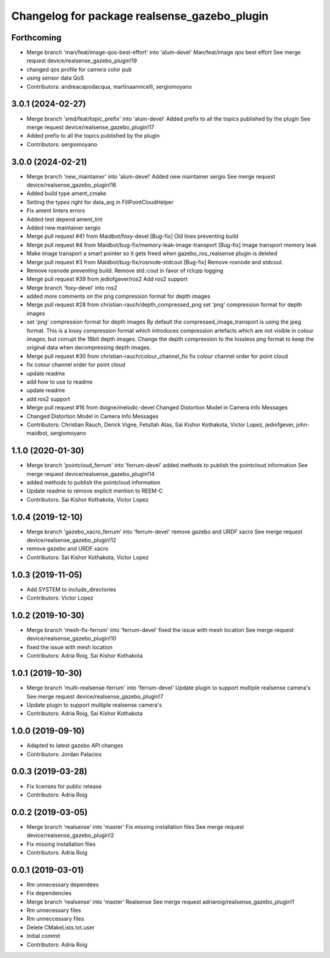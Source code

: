 ^^^^^^^^^^^^^^^^^^^^^^^^^^^^^^^^^^^^^^^^^^^^^
Changelog for package realsense_gazebo_plugin
^^^^^^^^^^^^^^^^^^^^^^^^^^^^^^^^^^^^^^^^^^^^^

Forthcoming
-----------
* Merge branch 'man/feat/image-qos-best-effort' into 'alum-devel'
  Man/feat/image qos best effort
  See merge request device/realsense_gazebo_plugin!19
* changed qos profile for camera color pub
* using sensor data QoS
* Contributors: andreacapodacqua, martinaannicelli, sergiomoyano

3.0.1 (2024-02-27)
------------------
* Merge branch 'smd/feat/topic_prefix' into 'alum-devel'
  Added prefix to all the topics published by the plugin
  See merge request device/realsense_gazebo_plugin!17
* Added prefix to all the topics published by the plugin
* Contributors: sergiomoyano

3.0.0 (2024-02-21)
------------------
* Merge branch 'new_maintainer' into 'alum-devel'
  Added new maintainer sergio
  See merge request device/realsense_gazebo_plugin!16
* Added build type ament_cmake
* Setting the types right for data_arg in FillPointCloudHelper
* Fix ament linters errors
* Added test depend ament_lint
* Added new maintainer sergio
* Merge pull request #41 from Maidbot/foxy-devel
  [Bug-fix] Old lines preventing build
* Merge pull request #4 from Maidbot/bug-fix/memory-leak-image-transport
  [Bug-fix] Image transport memory leak
* Make image transport a smart pointer so it gets freed when gazebo_ros_realsense plugin is deleted
* Merge pull request #3 from Maidbot/bug-fix/rosnode-stdcout
  [Bug-fix] Remove rosnode and stdcout.
* Remove rosnode preventing build. Remove std::cout in favor of rclcpp logging
* Merge pull request #39 from jediofgever/ros2
  Add ros2 support
* Merge branch 'foxy-devel' into ros2
* added more comments on the png compression format for depth images
* Merge pull request #28 from christian-rauch/depth_compressed_png
  set 'png' compression format for depth images
* set 'png' compression format for depth images
  By default the compressed_image_transport is using the jpeg format. This is
  a lossy compression format which introduces compression artefacts which are
  not visible in colour images, but corrupt the 16bit depth images.
  Change the depth compression to the lossless png format to keep the original
  data when decompressing depth images.
* Merge pull request #30 from christian-rauch/colour_channel_fix
  fix colour channel order for point cloud
* fix colour channel order for point cloud
* update readme
* add how to use to readme
* update readme
* add ros2 support
* Merge pull request #16 from dvigne/melodic-devel
  Changed Distortion Model in Camera Info Messages
* Changed Distortion Model in Camera Info Messages
* Contributors: Christian Rauch, Derick Vigne, Fetullah Atas, Sai Kishor Kothakota, Victor Lopez, jediofgever, john-maidbot, sergiomoyano

1.1.0 (2020-01-30)
------------------
* Merge branch 'pointcloud_ferrum' into 'ferrum-devel'
  added methods to publish the pointcloud information
  See merge request device/realsense_gazebo_plugin!14
* added methods to publish the pointcloud information
* Update readme to remove explicit mention to REEM-C
* Contributors: Sai Kishor Kothakota, Victor Lopez

1.0.4 (2019-12-10)
------------------
* Merge branch 'gazebo_xacro_ferrum' into 'ferrum-devel'
  remove gazebo and URDF xacro
  See merge request device/realsense_gazebo_plugin!12
* remove gazebo and URDF xacro
* Contributors: Sai Kishor Kothakota, Victor Lopez

1.0.3 (2019-11-05)
------------------
* Add SYSTEM to include_directories
* Contributors: Victor Lopez

1.0.2 (2019-10-30)
------------------
* Merge branch 'mesh-fix-ferrum' into 'ferrum-devel'
  fixed the issue with mesh location
  See merge request device/realsense_gazebo_plugin!10
* fixed the issue with mesh location
* Contributors: Adria Roig, Sai Kishor Kothakota

1.0.1 (2019-10-30)
------------------
* Merge branch 'multi-realsense-ferrum' into 'ferrum-devel'
  Update plugin to support multiple realsense camera's
  See merge request device/realsense_gazebo_plugin!7
* Update plugin to support multiple realsense camera's
* Contributors: Adria Roig, Sai Kishor Kothakota

1.0.0 (2019-09-10)
------------------
* Adapted to latest gazebo API changes
* Contributors: Jordan Palacios

0.0.3 (2019-03-28)
------------------
* Fix licenses for public release
* Contributors: Adria Roig

0.0.2 (2019-03-05)
------------------
* Merge branch 'realsense' into 'master'
  Fix missing installation files
  See merge request device/realsense_gazebo_plugin!2
* Fix missing installation files
* Contributors: Adria Roig

0.0.1 (2019-03-01)
------------------
* Rm unnecessary dependees
* Fix dependencies
* Merge branch 'realsense' into 'master'
  Realsense
  See merge request adriaroig/realsense_gazebo_plugin!1
* Rm unnecessary files
* Rm unneccessary files
* Delete CMakeLists.txt.user
* Initial commit
* Contributors: Adria Roig
